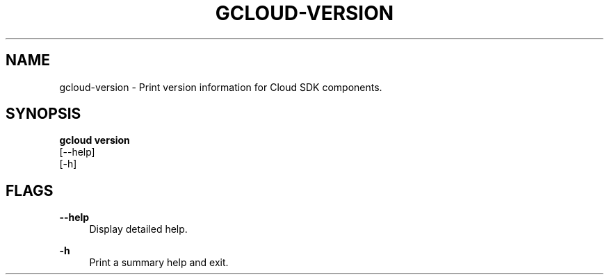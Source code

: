 '\" t
.TH "GCLOUD\-VERSION" "1"
.ie \n(.g .ds Aq \(aq
.el       .ds Aq '
.nh
.ad l
.SH "NAME"
gcloud-version \- Print version information for Cloud SDK components\&.
.SH "SYNOPSIS"
.sp
.nf
\fBgcloud version\fR
  [\-\-help]
  [\-h]
.fi
.SH "FLAGS"
.PP
\fB\-\-help\fR
.RS 4
Display detailed help\&.
.RE
.PP
\fB\-h\fR
.RS 4
Print a summary help and exit\&.
.RE
